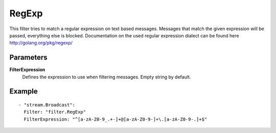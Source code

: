 RegExp
#############

This filter tries to match a regular expression on text based messages.
Messages that match the given expression will be passed, everything else is blocked.
Documentation on the used regular expression dialect can be found here http://golang.org/pkg/regexp/

Parameters
----------

**FilterExpression**
  Defines the expression to use when filtering messages. Empty string by default.

Example
-------

::

  - "stream.Broadcast":
    Filter: "filter.RegExp"
    FilterExpression: "^[a-zA-Z0-9_.+-]+@[a-zA-Z0-9-]+\.[a-zA-Z0-9-.]+$"
